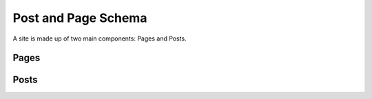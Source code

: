 Post and Page Schema
====================

A site is made up of two main components: Pages and Posts.


.. _pages:

Pages
-----


.. _posts:

Posts
-----
